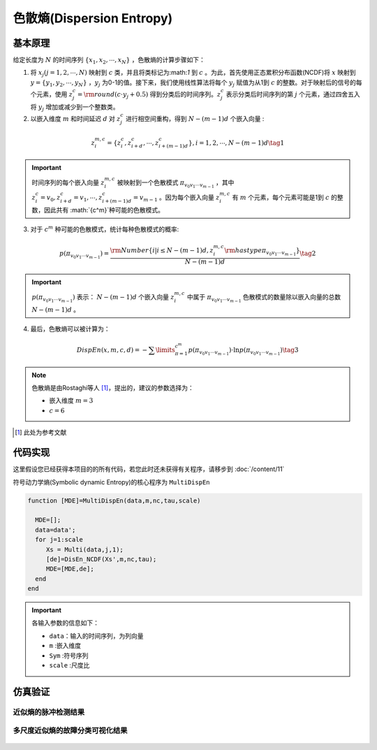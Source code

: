 色散熵(Dispersion Entropy)
==============================

基本原理
~~~~~~~~~~~~~~~

给定长度为 :math:`N` 的时间序列 :math:`\left\{ {{x_1},{x_2}, \cdots ,{x_N}} \right\}` ，色散熵的计算步骤如下：

1.	将 :math:`{x_j}\left( {j = 1,2, \cdots ,N} \right)` 映射到 :math:`c` 类，并且将类标记为:math:`1` 到 :math:`c` 。为此，首先使用正态累积分布函数(NCDF)将 :math:`x` 映射到 :math:`y = \left\{ {{y_1},{y_2}, \cdots ,{y_N}} \right\}` ，:math:`{y_j}`  为0-1的值。接下来，我们使用线性算法将每个 :math:`{y_j}` 赋值为从1到 :math:`c` 的整数。对于映射后的信号的每个元素，使用 :math:`z_j^c = {\rm{round}}\left( {c \cdot {y_j} + 0.5} \right)` 得到分类后的时间序列。:math:`z_j^c` 表示分类后时间序列的第 :math:`j` 个元素，通过四舍五入将 :math:`{y_j}` 增加或减少到一个整数类。

2.	以嵌入维度 :math:`m` 和时间延迟 :math:`d` 对 :math:`z_j^c` 进行相空间重构，得到 :math:`N - \left( {m - 1} \right)d` 个嵌入向量 :

.. math::
  z_i^{m,c} = \left\{ {z_i^c,z_{i + d}^c, \cdots ,z_{i + \left( {m - 1} \right)d}^c} \right\},i = 1,2, \cdots ,N - \left( {m - 1} \right)d  \tag{1}

.. important:: 
 时间序列的每个嵌入向量 :math:`z_i^{m,c}` 被映射到一个色散模式 :math:`{\pi _{{v_0}{v_1} \cdots {v_{m - 1}}}}` ，其中 :math:`z_i^c = {v_0},z_{i + d}^c = {v_1}, \cdots ,z_{i + \left( {m - 1} \right)d}^c = {v_{m - 1}}`  。因为每个嵌入向量 :math:`z_i^{m,c}` 有 :math:`m` 个元素，每个元素可能是1到 :math:`c` 的整数，因此共有 :math:`{c^m}`种可能的色散模式。

3.	对于 :math:`{c^m}` 种可能的色散模式，统计每种色散模式的概率:

.. math::
  p\left( {{\pi _{{v_0}{v_1} \cdots {v_{m - 1}}}}} \right) = \frac{{{\rm{Number}}\left\{ {i|i \le N - \left( {m - 1} \right)d,z_i^{m,c}{\rm{ has type }}{\pi _{{v_0}{v_1} \cdots {v_{m - 1}}}}} \right\}}}{{N - \left( {m - 1} \right)d}} \tag{2}

.. important:: 
    :math:`p\left( {{\pi _{{v_0}{v_1} \cdots {v_{m - 1}}}}} \right)` 表示： :math:`N - \left( {m - 1} \right)d` 个嵌入向量 :math:`z_i^{m,c}`  中属于 :math:`{\pi _{{v_0}{v_1} \cdots {v_{m - 1}}}}` 色散模式的数量除以嵌入向量的总数 :math:`N - \left( {m - 1} \right)d` 。
	

4.	最后，色散熵可以被计算为：

.. math::
   DispEn\left( {x,m,c,d} \right) =  - \sum\limits_{\pi  = 1}^{{c^m}} {p\left( {{\pi _{{v_0}{v_1} \cdots {v_{m - 1}}}}} \right) \cdot \ln p\left( {{\pi _{{v_0}{v_1} \cdots {v_{m - 1}}}}} \right)}     \tag{3}

.. note:: 
 色散熵是由Rostaghi等人 [#]_，提出的，建议的参数选择为：

 - 嵌入维度  :math:`m = 3`  
 -  :math:`c=6` 
  

..  [#] 此处为参考文献
 
代码实现
~~~~~~~~~~~~~~~
这里假设您已经获得本项目的的所有代码，若您此时还未获得有关程序，请移步到 :doc:`/content/11`

符号动力学熵(Symbolic dynamic Entropy)的核心程序为  ``MultiDispEn``

.. code-block:: c++

  function [MDE]=MultiDispEn(data,m,nc,tau,scale)

    MDE=[];
    data=data';
    for j=1:scale
       Xs = Multi(data,j,1);
       [de]=DisEn_NCDF(Xs',m,nc,tau);
       MDE=[MDE,de];
    end
  end
  
.. important:: 各输入参数的信息如下：

  -  ``data``：输入的时间序列，为列向量 
  -  ``m`` :嵌入维度
  -  ``Sym`` :符号序列
  -  ``scale`` :尺度比

仿真验证
~~~~~~~~~~~~~~~

近似熵的脉冲检测结果
------------------------------------

.. figure::  ../images/aeClass.png
   :alt: 近似熵的脉冲检测结果
   :align: center

 
多尺度近似熵的故障分类可视化结果
------------------------------------
 
.. figure:: ../images/aeEffecience.png
   :alt: 多尺度近似熵的故障分类可视化结果
   :align: center
 
 

 
